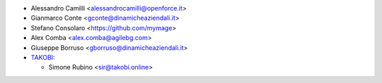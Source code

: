 * Alessandro Camilli <alessandrocamilli@openforce.it>
* Gianmarco Conte <gconte@dinamicheaziendali.it>
* Stefano Consolaro <https://github.com/mymage>
* Alex Comba <alex.comba@agilebg.com>
* Giuseppe Borruso <gborruso@dinamicheaziendali.it>
* `TAKOBI <https://takobi.online>`_:

  * Simone Rubino <sir@takobi.online>

